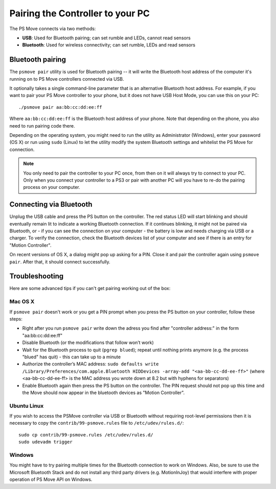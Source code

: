 Pairing the Controller to your PC
=================================

The PS Move connects via two methods:

* **USB**: Used for Bluetooth pairing; can set rumble and LEDs, cannot read sensors
* **Bluetooth**: Used for wireless connectivity; can set rumble, LEDs and read sensors


Bluetooth pairing
-----------------

The ``psmove pair`` utility is used for Bluetooth pairing -- it will write the
Bluetooth host address of the computer it's running on to PS Move controllers
connected via USB.

It optionally takes a single command-line parameter that is an alternative
Bluetooth host address. For example, if you want to pair your PS Move controller
to your phone, but it does not have USB Host Mode, you can use this on your PC::

    ./psmove pair aa:bb:cc:dd:ee:ff

Where ``aa:bb:cc:dd:ee:ff`` is the Bluetooth host address of your phone. Note
that depending on the phone, you also need to run pairing code there.

Depending on the operating system, you might need to run the utility as
Administrator (Windows), enter your password (OS X) or run using ``sudo``
(Linux) to let the utility modify the system Bluetooth settings and whitelist
the PS Move for connection.

.. note::
   You only need to pair the controller to your PC once, from then on
   it will always try to connect to your PC. Only when you connect your
   controller to a PS3 or pair with another PC will you have to re-do
   the pairing process on your computer.


Connecting via Bluetooth
------------------------

Unplug the USB cable and press the PS button on the controller. The red status
LED will start blinking and should eventually remain lit to indicate a working
Bluetooth connection. If it continues blinking, it might not be paired via
Bluetooth, or - if you can see the connection on your computer - the battery
is low and needs charging via USB or a charger. To verify the connection,
check the Bluetooth devices list of your computer and see if there is an
entry for "Motion Controller".

On recent versions of OS X, a dialog might pop up asking for a PIN. Close it
and pair the controller again using ``psmove pair``. After that, it should
connect successfully.


Troubleshooting
---------------

Here are some advanced tips if you can't get pairing working out of the box:

Mac OS X
~~~~~~~~

If ``psmove pair`` doesn't work or you get a PIN prompt when you press the PS
button on your controller, follow these steps:

* Right after you run ``psmove pair`` write down the adress you find after
  "controller address:" in the form "aa:bb:cc:dd:ee:ff"
* Disable Bluetooth (or the modifications that follow won’t work)
* Wait for the Bluetooth process to quit (``pgrep blued``); repeat until nothing
  prints anymore (e.g. the process "blued" has quit) - this can take up to a minute
* Authorize the controller’s MAC address:
  ``sudo defaults write /Library/Preferences/com.apple.Bluetooth HIDDevices -array-add "<aa-bb-cc-dd-ee-ff>"``
  (where <aa-bb-cc-dd-ee-ff> is the MAC address you wrote down at 8.2 but with hyphens for separators)
* Enable Bluetooth again then press the PS button on the controller. The PIN request should
  not pop up this time and the Move should now appear in the bluetooth devices as "Motion Controller".


Ubuntu Linux
~~~~~~~~~~~~

If you wish to access the PSMove controller via USB or Bluetooth without
requiring root-level permissions then it is necessary to copy the
``contrib/99-psmove.rules`` file to ``/etc/udev/rules.d/``::

   sudo cp contrib/99-psmove.rules /etc/udev/rules.d/
   sudo udevadm trigger


Windows
~~~~~~~

You might have to try pairing multiple times for the Bluetooth connection to
work on Windows. Also, be sure to use the Microsoft Bluetooth Stack and do
not install any third party drivers (e.g. MotionInJoy) that would interfere
with proper operation of PS Move API on Windows.
